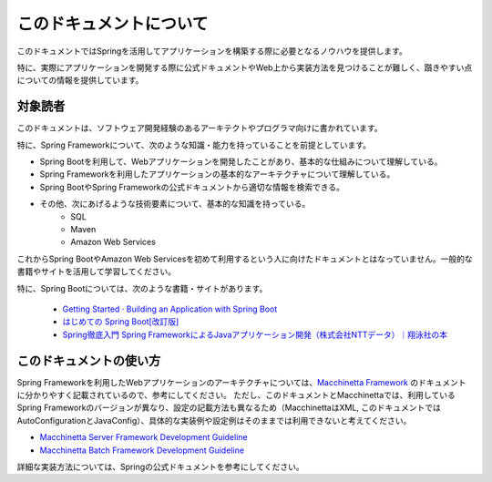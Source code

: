 このドキュメントについて
====================================

このドキュメントではSpringを活用してアプリケーションを構築する際に必要となるノウハウを提供します。

特に、実際にアプリケーションを開発する際に公式ドキュメントやWeb上から実装方法を見つけることが難しく、躓きやすい点についての情報を提供しています。


対象読者
------------------------------------

このドキュメントは、ソフトウェア開発経験のあるアーキテクトやプログラマ向けに書かれています。

特に、Spring Frameworkについて、次のような知識・能力を持っていることを前提としています。

* Spring Bootを利用して、Webアプリケーションを開発したことがあり、基本的な仕組みについて理解している。
* Spring Frameworkを利用したアプリケーションの基本的なアーキテクチャについて理解している。
* Spring BootやSpring Frameworkの公式ドキュメントから適切な情報を検索できる。
* その他、次にあげるような技術要素について、基本的な知識を持っている。
    * SQL
    * Maven
    * Amazon Web Services

これからSpring BootやAmazon Web Servicesを初めて利用するという人に向けたドキュメントとはなっていません。一般的な書籍やサイトを活用して学習してください。

特に、Spring Bootについては、次のような書籍・サイトがあります。

  * `Getting Started · Building an Application with Spring Boot <https://spring.io/guides/gs/spring-boot/>`_
  * `はじめての Spring Boot[改訂版] <https://www.kohgakusha.co.jp/books/detail/978-4-7775-1969-9>`_
  * `Spring徹底入門 Spring FrameworkによるJavaアプリケーション開発（株式会社NTTデータ）｜翔泳社の本 <http://www.shoeisha.co.jp/book/detail/9784798142470>`_


このドキュメントの使い方
------------------------------------

.. image:: ./how-to-use-this-document.png

Spring Frameworkを利用したWebアプリケーションのアーキテクチャについては、`Macchinetta Framework <https://macchinetta.github.io>`_ のドキュメントに分かりやすく記載されているので、参考にしてください。
ただし、このドキュメントとMacchinettaでは、利用しているSpring Frameworkのバージョンが異なり、設定の記載方法も異なるため（MacchinettaはXML, このドキュメントではAutoConfigurationとJavaConfig）、具体的な実装例や設定例はそのままでは利用できないと考えてください。

* `Macchinetta Server Framework Development Guideline <https://macchinetta.github.io/server-guideline-thymeleaf/current/ja/>`_
* `Macchinetta Batch Framework Development Guideline <https://macchinetta.github.io/batch-guideline/current/ja/>`_

詳細な実装方法については、Springの公式ドキュメントを参考にしてください。
